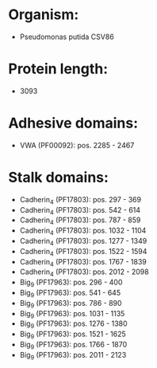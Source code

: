 * Organism:
- Pseudomonas putida CSV86
* Protein length:
- 3093
* Adhesive domains:
- VWA (PF00092): pos. 2285 - 2467
* Stalk domains:
- Cadherin_4 (PF17803): pos. 297 - 369
- Cadherin_4 (PF17803): pos. 542 - 614
- Cadherin_4 (PF17803): pos. 787 - 859
- Cadherin_4 (PF17803): pos. 1032 - 1104
- Cadherin_4 (PF17803): pos. 1277 - 1349
- Cadherin_4 (PF17803): pos. 1522 - 1594
- Cadherin_4 (PF17803): pos. 1767 - 1839
- Cadherin_4 (PF17803): pos. 2012 - 2098
- Big_9 (PF17963): pos. 296 - 400
- Big_9 (PF17963): pos. 541 - 645
- Big_9 (PF17963): pos. 786 - 890
- Big_9 (PF17963): pos. 1031 - 1135
- Big_9 (PF17963): pos. 1276 - 1380
- Big_9 (PF17963): pos. 1521 - 1625
- Big_9 (PF17963): pos. 1766 - 1870
- Big_9 (PF17963): pos. 2011 - 2123


